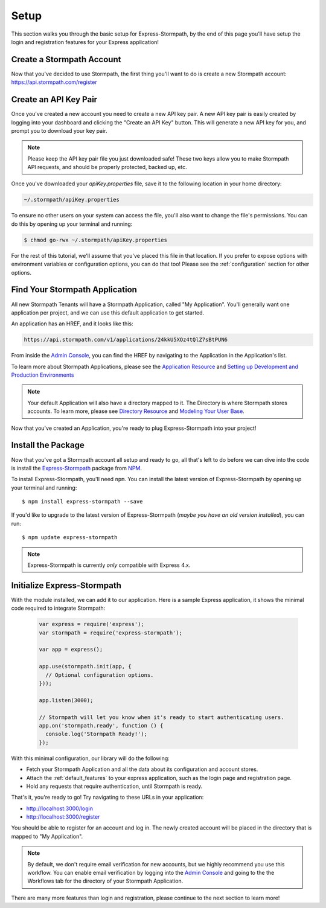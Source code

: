 .. _setup:


Setup
=====

This section walks you through the basic setup for Express-Stormpath, by the end
of this page you'll have setup the login and registration features for your
Express application!

Create a Stormpath Account
--------------------------

Now that you've decided to use Stormpath, the first thing you'll want to do is
create a new Stormpath account: https://api.stormpath.com/register


Create an API Key Pair
----------------------

Once you've created a new account you need to create a new API key pair. A new
API key pair is easily created by logging into your dashboard and clicking the
"Create an API Key" button. This will generate a new API key for you, and
prompt you to download your key pair.

.. note::
    Please keep the API key pair file you just downloaded safe!  These two keys
    allow you to make Stormpath API requests, and should be properly protected,
    backed up, etc.

Once you've downloaded your `apiKey.properties` file, save it to the following
location in your home directory:

.. code-block:: sh

    ~/.stormpath/apiKey.properties

To ensure no other users on your system can access the file, you'll also want to
change the file's permissions. You can do this by opening up your terminal and
running:

.. code-block:: sh

    $ chmod go-rwx ~/.stormpath/apiKey.properties

For the rest of this tutorial, we'll assume that you've placed this file in that
location. If you prefer to expose options with environment variables or
configuration options, you can do that too! Please see the :ref:`configuration`
section for other options.

Find Your Stormpath Application
-------------------------------

All new Stormpath Tenants will have a Stormpath Application, called
"My Application". You'll generally want one application per project, and we can
use this default application to get started.

An application has an HREF, and it looks like this:

.. code-block:: sh

    https://api.stormpath.com/v1/applications/24kkU5XOz4tQlZ7sBtPUN6

From inside the `Admin Console`_, you can find the HREF by navigating to the
Application in the Application's list.

To learn more about Stormpath Applications, please see the
`Application Resource`_ and
`Setting up Development and Production Environments`_

.. note::
    Your default Application will also have a directory mapped to it. The
    Directory is where Stormpath stores accounts. To learn more, please see
    `Directory Resource`_ and `Modeling Your User Base`_.


Now that you've created an Application, you're ready to plug Express-Stormpath
into your project!

Install the Package
-------------------

Now that you've got a Stormpath account all setup and ready to go, all that's
left to do before we can dive into the code is install the `Express-Stormpath`_
package from `NPM`_.

To install Express-Stormpath, you'll need ``npm``.  You can install the latest
version of Express-Stormpath by opening up your terminal and running::

    $ npm install express-stormpath --save

If you'd like to upgrade to the latest version of Express-Stormpath (*maybe you
have an old version installed*), you can run::

    $ npm update express-stormpath

.. note::
    Express-Stormpath is currently *only* compatible with Express 4.x.




Initialize Express-Stormpath
----------------------------

With the module installed, we can add it to our application. Here is a sample
Express application, it shows the minimal code required to integrate Stormpath:

 .. code-block:: javascript

    var express = require('express');
    var stormpath = require('express-stormpath');

    var app = express();

    app.use(stormpath.init(app, {
      // Optional configuration options.
    }));

    app.listen(3000);

    // Stormpath will let you know when it's ready to start authenticating users.
    app.on('stormpath.ready', function () {
      console.log('Stormpath Ready!');
    });

With this minimal configuration, our library will do the following:

- Fetch your Stormpath Application and all the data about its configuration and
  account stores.

- Attach the :ref:`default_features` to your express application, such as the
  login page and registration page.

- Hold any requests that require authentication, until Stormpath is ready.

That's it, you're ready to go! Try navigating to these URLs in your application:

- http://localhost:3000/login
- http://localhost:3000/register

You should be able to register for an account and log in. The newly created
account will be placed in the directory that is mapped to "My Application".

.. note::

    By default, we don't require email verification for new accounts, but we
    highly recommend you use this workflow. You can enable email verification
    by logging into the `Admin Console`_ and going to the the Workflows tab
    for the directory of your Stormpath Application.

There are many more features than login and registration, please continue to the
next section to learn more!


.. _Admin Console: https://api.stormpath.com/login
.. _Application Resource: https://docs.stormpath.com/rest/product-guide/latest/reference.html#application
.. _Active Directory: http://en.wikipedia.org/wiki/Active_Directory
.. _Directory Resource: https://docs.stormpath.com/rest/product-guide/latest/reference.html#directory
.. _LDAP: http://en.wikipedia.org/wiki/Lightweight_Directory_Access_Protocol
.. _Express-Stormpath: https://www.npmjs.org/package/express-stormpath
.. _Modeling Your User Base: https://docs.stormpath.com/rest/product-guide/latest/accnt_mgmt.html#modeling-your-user-base
.. _NPM: https://www.npmjs.org/
.. _Setting up Development and Production Environments: https://docs.stormpath.com/guides/dev-test-prod-environments/